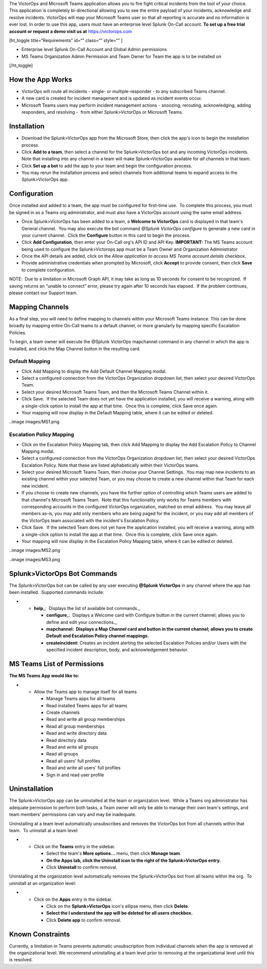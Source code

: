 The VictorOps and Microsoft Teams application allows you to fire fight
critical incidents from the tool of your choice. This application is
completely bi-directional allowing you to see the entire payload of your
incidents, acknowledge and resolve incidents. VictorOps will map your
Microsoft Teams user so that all reporting is accurate and no
information is ever lost. In order to use this app, users must have an
enterprise level Splunk On-Call account. **To set up a free trial
account or request a demo visit us at**
`https://victorops.com <https://victorops.com/>`__

[ht_toggle title=“Requirements” id=“” class=“” style=“” ]

-  Enterprise level Splunk On-Call Account and Global Admin permissions
-  MS Teams Organization Admin Permission and Team Owner for Team the
   app is to be installed on

[/ht_toggle]

How the App Works
-----------------

-  VictorOps will route all incidents - single- or multiple-responder -
   to any subscribed Teams channel.
-  A new card is created for incident management and is updated as
   incident events occur.
-  Microsoft Teams users may perform incident management actions -
   snoozing, rerouting, acknowledging, adding responders, and resolving
   -  from either Splunk>VictorOps or Microsoft Teams.

Installation
------------

-  Download the Splunk>VictorOps app from the Microsoft Store, then
   click the app's icon to begin the installation process.
-  Click **Add to a team**, then select a channel for the
   Splunk>VictorOps bot and any incoming VictorOps incidents.  Note that
   installing into any channel in a team will make Splunk>VictorOps
   available for *all* channels in that team.
-  Click **Set up a bot** to add the app to your team and begin the
   configuration process.
-  You may rerun the installation process and select channels from
   additional teams to expand access to the Splunk>VictorOps app.

Configuration
-------------

Once installed and added to a team, the app must be configured for
first-time use.  To complete this process, you must be signed in as a
Teams org administrator, and must also have a VictorOps account using
the same email address. 

-  Once Splunk>VictorOps has been added to a team, a **Welcome to
   VictorOps** card is displayed in that team's General channel.  You
   may also execute the bot command *@Splunk VictorOps configure* to
   generate a new card in your current channel.  Click the **Configure**
   button in this card to begin the process.
-  Click **Add Configuration**, then enter your On-Call org's API ID and
   API Key. **IMPORTANT:** The MS Teams account being used to configure
   the Splunk>Victorops app must be a Team Owner and Organization
   Administrator 
-  Once the API details are added, click on the *Allow application to
   access MS Teams account details* checkbox.
-  Provide administrative credentials when prompted by Microsoft, click
   **Accept** to provide consent, then click **Save** to complete
   configuration. 

NOTE:  Due to a limitation in Microsoft Graph API, it may take as long
as 10 seconds for consent to be recognized.  If saving returns an
“unable to connect” error, please try again after 10 seconds has
elapsed.  If the problem continues, please contact our Support team.

Mapping Channels
----------------

As a final step, you will need to define mapping to channels within your
Microsoft Teams instance. This can be done broadly by mapping entire
On-Call teams to a default channel, or more granularly by mapping
specific Escalation Policies.

To begin, a team owner will execute the @Splunk VictorOps mapchannel
command in any channel in which the app is installed, and click the Map
Channel button in the resulting card.

**Default Mapping**
~~~~~~~~~~~~~~~~~~~

-  Click Add Mapping to display the Add Default Channel Mapping modal.
-  Select a configured connection from the VictorOps Organization
   dropdown list, then select your desired VictorOps Team.
-  Select your desired Microsoft Teams Team, and then the Microsoft
   Teams Channel within it.
-  Click Save.  If the selected Team does not yet have the application
   installed, you will receive a warning, along with a single-click
   option to install the app at that time.  Once this is complete, click
   Save once again.
-  Your mapping will now display in the Default Mapping table, where it
   can be edited or deleted.

..image images/MS1.png

**Escalation Policy Mapping**
~~~~~~~~~~~~~~~~~~~~~~~~~~~~~

-  Click on the Escalation Policy Mapping tab, then click Add Mapping to
   display the Add Escalation Policy to Channel Mapping modal.
-  Select a configured connection from the VictorOps Organization
   dropdown list, then select your desired VictorOps Escalation Policy. 
   Note that these are listed alphabetically within their VictorOps
   teams.
-  Select your desired Microsoft Teams Team, then choose your Channel
   Settings.  You may map new incidents to an existing channel within
   your selected Team, or you may choose to create a new channel within
   that Team for each new incident.
-  If you choose to create new channels, you have the further option of
   controlling which Teams users are added to that channel's Microsoft
   Teams Team.  Note that this functionality only works for Teams
   members with corresponding accounts in the configured VictorOps
   organization, matched on email address.  You may leave all
   members as-is, you may add only members who are being paged for the
   incident, or you may add all members of the VictorOps team associated
   with the incident's Escalation Policy.
-  Click Save.  If the selected Team does not yet have the application
   installed, you will receive a warning, along with a single-click
   option to install the app at that time.  Once this is complete, click
   Save once again.
-  Your mapping will now display in the Escalation Policy Mapping table,
   where it can be edited or deleted.

..image images/MS2.png

..image images/MS3.png

Splunk>VictorOps Bot Commands
-----------------------------

The Splunk>VictorOps bot can be called by any user executing **@Splunk
VictorOps** in any channel where the app has been installed.  Supported
commands include:

-  

   -  **help**\ \_:  Displays the list of available bot commands.\_

      -  **configure**\ \_:  Displays a Welcome card with Configure
         button in the current channel; allows you to define and edit
         your connections.\_
      -  **mapchannel:  Displays a Map Channel card and button in the
         current channel; allows you to create Default and Escalation
         Policy channel mappings.**
      -  **createincident:** Creates an incident alerting the selected
         Escalation Policies and/or Users with the specified incident
         description, body, and acknowledgement behavior.

MS Teams List of Permissions
----------------------------

**The MS Teams App would like to:**

-  

   -  Allow the Teams app to manage itself for all teams

      -  Manage Teams apps for all teams
      -  Read installed Teams apps for all teams
      -  Create channels
      -  Read and write all group memberships
      -  Read all group memberships
      -  Read and write directory data
      -  Read directory data
      -  Read and write all groups
      -  Read all groups
      -  Read all users' full profiles
      -  Read and write all users' full profiles
      -  Sign in and read user profile

Uninstallation
--------------

The Splunk>VictorOps app can be uninstalled at the team or organization
level.  While a Teams org administrator has adequate permission to
perform both tasks, a Team owner will only be able to manage their own
team's settings, and team members' permissions can vary and may be
inadequate.

Uninstalling at a team level automatically unsubscribes and removes the
VictorOps bot from all channels within that team.  To uninstall at a
team level:

-  

   -  Click on the **Teams** entry in the sidebar.

      -  Select the team's **More options…** menu, then click **Manage
         team**.
      -  **On the Apps tab, click the Uninstall icon to the right of the
         Splunk>VictorOps entry.**
      -  Click **Uninstall** to confirm removal.

Uninstalling at the organization level automatically removes the
Splunk>VictorOps bot from all teams within the org.  To uninstall at an
organization level:

-  

   -  Click on the **Apps** entry in the sidebar.

      -  Click on the **Splunk>VictorOps** icon's ellipse menu, then
         click **Delete**.
      -  **Select the I understand the app will be deleted for all users
         checkbox.**
      -  Click **Delete app** to confirm removal.

Known Constraints
-----------------

Currently, a limitation in Teams prevents automatic unsubscription from
individual channels when the app is removed at the organizational level.
We recommend uninstalling at a team level prior to removing at the
organizational level until this is resolved.
